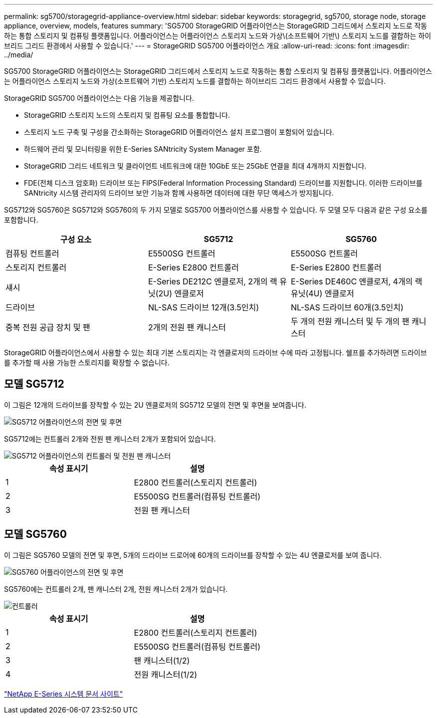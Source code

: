 ---
permalink: sg5700/storagegrid-appliance-overview.html 
sidebar: sidebar 
keywords: storagegrid, sg5700, storage node, storage appliance, overview, models, features 
summary: 'SG5700 StorageGRID 어플라이언스는 StorageGRID 그리드에서 스토리지 노드로 작동하는 통합 스토리지 및 컴퓨팅 플랫폼입니다. 어플라이언스는 어플라이언스 스토리지 노드와 가상\(소프트웨어 기반\) 스토리지 노드를 결합하는 하이브리드 그리드 환경에서 사용할 수 있습니다.' 
---
= StorageGRID SG5700 어플라이언스 개요
:allow-uri-read: 
:icons: font
:imagesdir: ../media/


[role="lead"]
SG5700 StorageGRID 어플라이언스는 StorageGRID 그리드에서 스토리지 노드로 작동하는 통합 스토리지 및 컴퓨팅 플랫폼입니다. 어플라이언스는 어플라이언스 스토리지 노드와 가상(소프트웨어 기반) 스토리지 노드를 결합하는 하이브리드 그리드 환경에서 사용할 수 있습니다.

StorageGRID SG5700 어플라이언스는 다음 기능을 제공합니다.

* StorageGRID 스토리지 노드의 스토리지 및 컴퓨팅 요소를 통합합니다.
* 스토리지 노드 구축 및 구성을 간소화하는 StorageGRID 어플라이언스 설치 프로그램이 포함되어 있습니다.
* 하드웨어 관리 및 모니터링을 위한 E-Series SANtricity System Manager 포함.
* StorageGRID 그리드 네트워크 및 클라이언트 네트워크에 대한 10GbE 또는 25GbE 연결을 최대 4개까지 지원합니다.
* FDE(전체 디스크 암호화) 드라이브 또는 FIPS(Federal Information Processing Standard) 드라이브를 지원합니다. 이러한 드라이브를 SANtricity 시스템 관리자의 드라이브 보안 기능과 함께 사용하면 데이터에 대한 무단 액세스가 방지됩니다.


SG5712와 SG5760은 SG5712와 SG5760의 두 가지 모델로 SG5700 어플라이언스를 사용할 수 있습니다. 두 모델 모두 다음과 같은 구성 요소를 포함합니다.

|===
| 구성 요소 | SG5712 | SG5760 


 a| 
컴퓨팅 컨트롤러
 a| 
E5500SG 컨트롤러
 a| 
E5500SG 컨트롤러



 a| 
스토리지 컨트롤러
 a| 
E-Series E2800 컨트롤러
 a| 
E-Series E2800 컨트롤러



 a| 
섀시
 a| 
E-Series DE212C 엔클로저, 2개의 랙 유닛(2U) 엔클로저
 a| 
E-Series DE460C 엔클로저, 4개의 랙 유닛(4U) 엔클로저



 a| 
드라이브
 a| 
NL-SAS 드라이브 12개(3.5인치)
 a| 
NL-SAS 드라이브 60개(3.5인치)



 a| 
중복 전원 공급 장치 및 팬
 a| 
2개의 전원 팬 캐니스터
 a| 
두 개의 전원 캐니스터 및 두 개의 팬 캐니스터

|===
StorageGRID 어플라이언스에서 사용할 수 있는 최대 기본 스토리지는 각 엔클로저의 드라이브 수에 따라 고정됩니다. 쉘프를 추가하려면 드라이브를 추가할 때 사용 가능한 스토리지를 확장할 수 없습니다.



== 모델 SG5712

이 그림은 12개의 드라이브를 장착할 수 있는 2U 엔클로저의 SG5712 모델의 전면 및 후면을 보여줍니다.

image::../media/sg5712_front_and_back_views.gif[SG5712 어플라이언스의 전면 및 후면]

SG5712에는 컨트롤러 2개와 전원 팬 캐니스터 2개가 포함되어 있습니다.

image::../media/sg5712_with_callouts.gif[SG5712 어플라이언스의 컨트롤러 및 전원 팬 캐니스터]

|===
| 속성 표시기 | 설명 


 a| 
1
 a| 
E2800 컨트롤러(스토리지 컨트롤러)



 a| 
2
 a| 
E5500SG 컨트롤러(컴퓨팅 컨트롤러)



 a| 
3
 a| 
전원 팬 캐니스터

|===


== 모델 SG5760

이 그림은 SG5760 모델의 전면 및 후면, 5개의 드라이브 드로어에 60개의 드라이브를 장착할 수 있는 4U 엔클로저를 보여 줍니다.

image::../media/sg5760_front_and_back_views.gif[SG5760 어플라이언스의 전면 및 후면]

SG5760에는 컨트롤러 2개, 팬 캐니스터 2개, 전원 캐니스터 2개가 있습니다.

image::../media/sg5760_with_callouts.gif[컨트롤러,fan canisters,and power canisters in SG5760 appliance]

|===
| 속성 표시기 | 설명 


 a| 
1
 a| 
E2800 컨트롤러(스토리지 컨트롤러)



 a| 
2
 a| 
E5500SG 컨트롤러(컴퓨팅 컨트롤러)



 a| 
3
 a| 
팬 캐니스터(1/2)



 a| 
4
 a| 
전원 캐니스터(1/2)

|===
http://mysupport.netapp.com/info/web/ECMP1658252.html["NetApp E-Series 시스템 문서 사이트"^]
